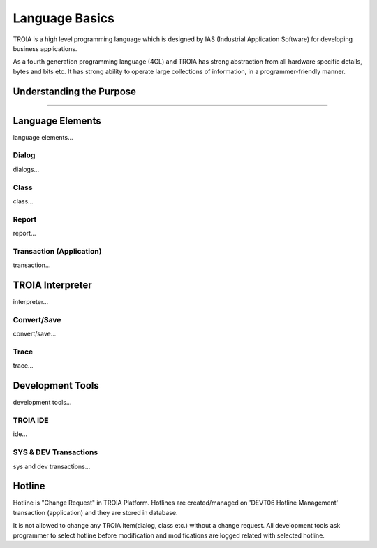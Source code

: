 

=======================
Language Basics
=======================

TROIA is a high level programming language which is designed by IAS (Industrial Application Software) for developing business applications.

As a fourth generation programming language (4GL) and TROIA has strong abstraction from all hardware specific details, bytes and bits etc.
It has strong ability to operate large collections of information, in a programmer-friendly manner.

	
Understanding the Purpose
-------------------------

.....

Language Elements
--------------------

language elements...

Dialog
====================

dialogs...

Class
====================

class...


Report
====================

report...

Transaction (Application)
=========================

transaction...




TROIA Interpreter
--------------------

interpreter...

Convert/Save
====================

convert/save...


Trace
=========================

trace...


Development Tools
--------------------

development tools...

TROIA IDE
====================

ide...


SYS & DEV Transactions
=========================

sys and dev transactions...


Hotline
------------------------

Hotline is "Change Request" in TROIA Platform. Hotlines are created/managed on 'DEVT06 Hotline Management' transaction (application) and they are stored in database.

It is not allowed to change any TROIA Item(dialog, class etc.) without a change request. 
All development tools ask programmer to select hotline before modification and modifications are logged related with selected hotline.


